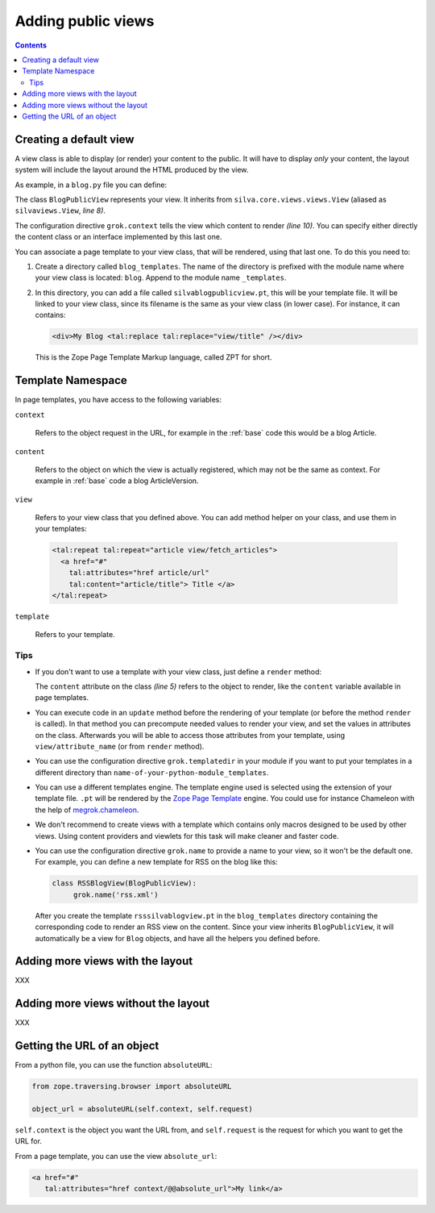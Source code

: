 Adding public views
===================

.. contents::

Creating a default view
-----------------------

A view class is able to display (or render) your content to the
public. It will have to display *only* your content, the layout system
will include the layout around the HTML produced by the view.

As example, in a ``blog.py`` file you can define:

.. sourcecode:: python
   :linenos:

   from Products.Silva.Publication import Publication
   from silva.core.views import views as silvaviews
   from five import grok

   class Blog(Publication):
       pass

   class BlogPublicView(silvaviews.View):
       grok.context(Blog)

       def title(self):
            return self.content.get_title()

The class ``BlogPublicView`` represents your view. It inherits from
``silva.core.views.views.View`` (aliased as ``silvaviews.View``, *line 8)*.

The configuration directive ``grok.context`` tells the view which
content to render *(line 10)*. You can specify either directly the
content class or an interface implemented by this last one.

You can associate a page template to your view class, that will be
rendered, using that last one. To do this you need to:

1. Create a directory called ``blog_templates``. The name of the
   directory is prefixed with the module name where your view class is
   located: ``blog``. Append to the module name ``_templates``.

2. In this directory, you can add a file called
   ``silvablogpublicview.pt``, this will be your template file. It
   will be linked to your view class, since its filename is the same
   as your view class (in lower case). For instance, it can contains:

   .. sourcecode:: xml

      <div>My Blog <tal:replace tal:replace="view/title" /></div>

   This is the Zope Page Template Markup language, called ZPT for
   short.

Template Namespace
------------------

In page templates, you have access to the following variables:

``context``

   Refers to the object request in the URL, for example in the
   :ref:`base` code this would be a blog Article.

``content``

   Refers to the object on which the view is actually registered,
   which may not be the same as context. For example in :ref:`base`
   code a blog ArticleVersion.

``view``

   Refers to your view class that you defined above. You can add
   method helper on your class, and use them in your templates:

   .. sourcecode:: xml

      <tal:repeat tal:repeat="article view/fetch_articles">
        <a href="#"
          tal:attributes="href article/url"
          tal:content="article/title"> Title </a>
      </tal:repeat>

``template``

   Refers to your template.

Tips
~~~~

- If you don't want to use a template with your view class, just
  define a ``render`` method:

  .. sourcecode:: python
    :linenos:

    class BlogPublicView(silvaviews.View):
        grok.context(Blog)

        def render(self):
            return u'<div> Hello %s !</div>' % self.content.get_value()

  The ``content`` attribute on the class *(line 5)* refers to the
  object to render, like the ``content`` variable available in page
  templates.

- You can execute code in an ``update`` method before the rendering of
  your template (or before the method ``render`` is called). In that
  method you can precompute needed values to render your view, and set
  the values in attributes on the class. Afterwards you will be able
  to access those attributes from your template, using
  ``view/attribute_name`` (or from ``render`` method).

- You can use the configuration directive ``grok.templatedir`` in
  your module if you want to put your templates in a different
  directory than ``name-of-your-python-module_templates``.

- You can use a different templates engine. The template engine used
  is selected using the extension of your template file. ``.pt`` will
  be rendered by the `Zope Page Template`_ engine. You could use for
  instance Chameleon with the help of `megrok.chameleon
  <http://pypi.python.org/pypi/megrok.chameleon>`_.

- We don't recommend to create views with a template which contains
  only macros designed to be used by other views. Using content
  providers and viewlets for this task will make cleaner and faster
  code.

- You can use the configuration directive ``grok.name`` to provide a
  name to your view, so it won't be the default one. For example, you
  can define a new template for RSS on the blog like this:

  .. sourcecode:: python

    class RSSBlogView(BlogPublicView):
         grok.name('rss.xml')

  After you create the template ``rsssilvablogview.pt`` in the
  ``blog_templates`` directory containing the corresponding code to
  render an RSS view on the content. Since your view inherits
  ``BlogPublicView``, it will automatically be a view for ``Blog``
  objects, and have all the helpers you defined before.

Adding more views with the layout
---------------------------------

XXX

Adding more views without the layout
------------------------------------

XXX

Getting the URL of an object
----------------------------

From a python file, you can use the function ``absoluteURL``:

.. sourcecode:: python

   from zope.traversing.browser import absoluteURL

   object_url = absoluteURL(self.context, self.request)

``self.context`` is the object you want the URL from, and
``self.request`` is the request for which you want to get the URL for.

From a page template, you can use the view ``absolute_url``:

.. sourcecode:: html

   <a href="#"
      tal:attributes="href context/@@absolute_url">My link</a>

.. _Zope Page Template: http://docs.zope.org/zope2/zope2book/ZPT.html
